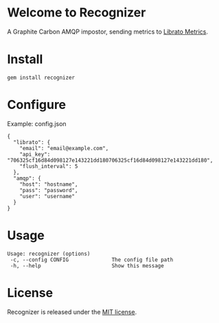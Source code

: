 * Welcome to Recognizer
  A Graphite Carbon AMQP impostor, sending metrics to [[https://metrics.librato.com/][Librato Metrics]].

  [[https://github.com/portertech/recognizer/raw/master/recognizer.gif]]
* Install
  : gem install recognizer
* Configure
  Example: config.json
  : {
  :   "librato": {
  :     "email": "email@example.com",
  :     "api_key": "706325cf16d84d098127e143221dd180706325cf16d84d098127e143221dd180",
  :     "flush_interval": 5
  :   },
  :   "amqp": {
  :     "host": "hostname",
  :     "pass": "password",
  :     "user": "username"
  :   }
  : }
* Usage
  : Usage: recognizer (options)
  :  -c, --config CONFIG              The config file path
  :  -h, --help                       Show this message
* License
  Recognizer is released under the [[https://github.com/portertech/recognizer/raw/master/MIT-LICENSE.txt][MIT license]].

